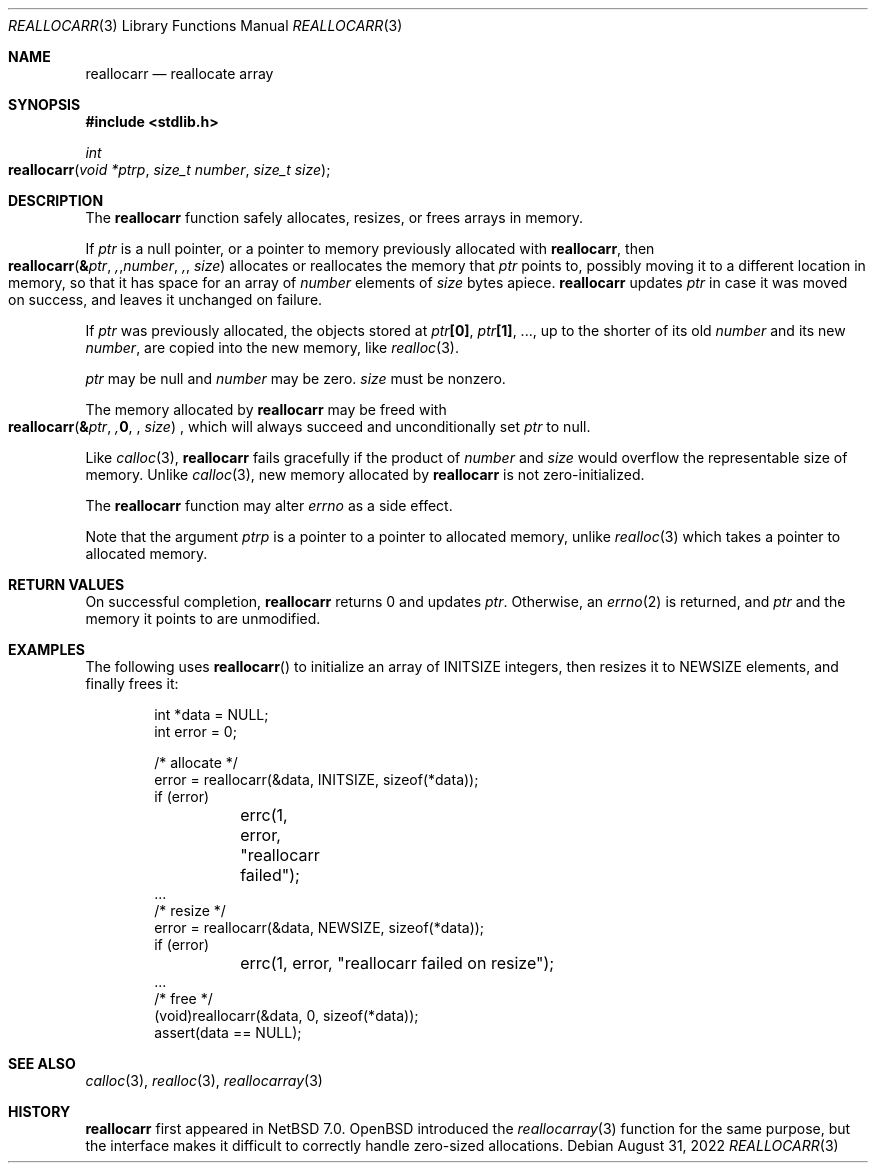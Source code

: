 .\"	$NetBSD: reallocarr.3,v 1.7 2022/08/31 12:18:41 riastradh Exp $
.\"
.\" Copyright (c) 2015 The NetBSD Foundation, Inc.
.\" All rights reserved.
.\"
.\" Redistribution and use in source and binary forms, with or without
.\" modification, are permitted provided that the following conditions
.\" are met:
.\"
.\" 1. Redistributions of source code must retain the above copyright
.\"    notice, this list of conditions and the following disclaimer.
.\" 2. Redistributions in binary form must reproduce the above copyright
.\"    notice, this list of conditions and the following disclaimer in
.\"    the documentation and/or other materials provided with the
.\"    distribution.
.\"
.\" THIS SOFTWARE IS PROVIDED BY THE COPYRIGHT HOLDERS AND CONTRIBUTORS
.\" ``AS IS'' AND ANY EXPRESS OR IMPLIED WARRANTIES, INCLUDING, BUT NOT
.\" LIMITED TO, THE IMPLIED WARRANTIES OF MERCHANTABILITY AND FITNESS
.\" FOR A PARTICULAR PURPOSE ARE DISCLAIMED.  IN NO EVENT SHALL THE
.\" COPYRIGHT HOLDERS OR CONTRIBUTORS BE LIABLE FOR ANY DIRECT, INDIRECT,
.\" INCIDENTAL, SPECIAL, EXEMPLARY OR CONSEQUENTIAL DAMAGES (INCLUDING,
.\" BUT NOT LIMITED TO, PROCUREMENT OF SUBSTITUTE GOODS OR SERVICES;
.\" LOSS OF USE, DATA, OR PROFITS; OR BUSINESS INTERRUPTION) HOWEVER CAUSED
.\" AND ON ANY THEORY OF LIABILITY, WHETHER IN CONTRACT, STRICT LIABILITY,
.\" OR TORT (INCLUDING NEGLIGENCE OR OTHERWISE) ARISING IN ANY WAY OUT
.\" OF THE USE OF THIS SOFTWARE, EVEN IF ADVISED OF THE POSSIBILITY OF
.\" SUCH DAMAGE.
.Dd August 31, 2022
.Dt REALLOCARR 3
.Os
.Sh NAME
.Nm reallocarr
.Nd reallocate array
.Sh SYNOPSIS
.In stdlib.h
.Ft int
.Fo reallocarr
.Fa "void *ptrp"
.Fa "size_t number"
.Fa "size_t size"
.Fc
.Sh DESCRIPTION
The
.Nm
function safely allocates, resizes, or frees arrays in memory.
.Pp
If
.Fa ptr
is a null pointer, or a pointer to memory previously allocated with
.Nm ,
then
.Fo reallocarr
.Li & Ns Fa ptr ,
.Fa number ,
.Fa size
.Fc
allocates or reallocates the memory that
.Fa ptr
points to, possibly moving it to a different location in memory, so
that it has space for an array of
.Fa number
elements of
.Fa size
bytes apiece.
.Nm
updates
.Fa ptr
in case it was moved on success, and leaves it unchanged on failure.
.Pp
If
.Fa ptr
was previously allocated, the objects stored at
.Fa ptr Ns Li "[0]" ,
.Fa ptr Ns Li "[1]" ,
\&...,
up to the shorter of its old
.Fa number
and its new
.Fa number ,
are copied into the new memory, like
.Xr realloc 3 .
.Pp
.Fa ptr
may be null and
.Fa number
may be zero.
.Fa size
must be nonzero.
.Pp
The memory allocated by
.Nm
may be freed with
.Fo reallocarr
.Li & Ns Fa ptr ,
.Li 0 ,
.Fa size
.Fc ,
which will always succeed and unconditionally set
.Fa ptr
to null.
.Pp
Like
.Xr calloc 3 ,
.Nm
fails gracefully if the product of
.Fa number
and
.Fa size
would overflow the representable size of memory.
Unlike
.Xr calloc 3 ,
new memory allocated by
.Nm
is not zero-initialized.
.Pp
The
.Nm
function may alter
.Va errno
as a side effect.
.Pp
Note that the argument
.Fa ptrp
is a pointer to a pointer to allocated memory, unlike
.Xr realloc 3
which takes a pointer to allocated memory.
.Sh RETURN VALUES
On successful completion,
.Nm
returns 0 and updates
.Fa ptr .
Otherwise, an
.Xr errno 2
is returned, and
.Fa ptr
and the memory it points to are unmodified.
.Sh EXAMPLES
The following uses
.Fn reallocarr
to initialize an array of
.Dv INITSIZE
integers, then
resizes it to
.Dv NEWSIZE
elements, and finally frees it:
.Bd -literal -offset indent
int *data = NULL;
int error = 0;

/* allocate */
error = reallocarr(&data, INITSIZE, sizeof(*data));
if (error)
	errc(1, error, "reallocarr failed");
\&...
/* resize */
error = reallocarr(&data, NEWSIZE, sizeof(*data));
if (error)
	errc(1, error, "reallocarr failed on resize");
\&...
/* free */
(void)reallocarr(&data, 0, sizeof(*data));
assert(data == NULL);
.Ed
.Sh SEE ALSO
.Xr calloc 3 ,
.Xr realloc 3 ,
.Xr reallocarray 3
.Sh HISTORY
.Nm
first appeared in
.Nx 7.0 .
.Ox
introduced the
.Xr reallocarray 3
function for the same purpose, but the interface makes it difficult
to correctly handle zero-sized allocations.
